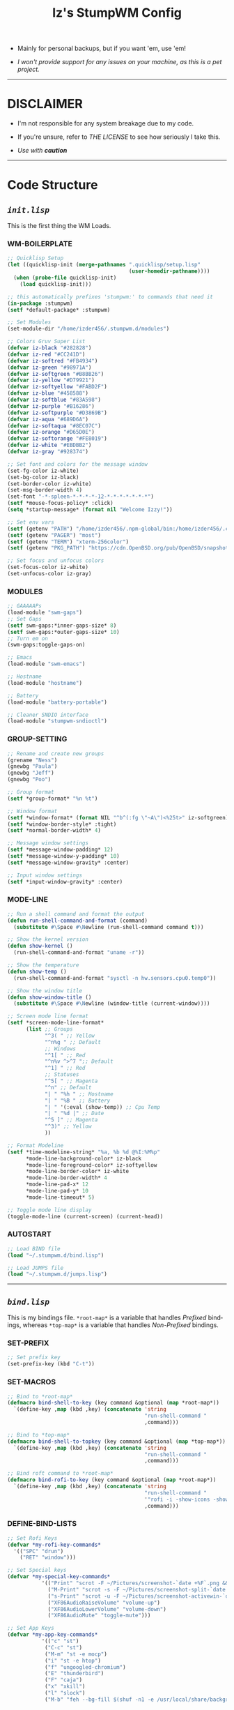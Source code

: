 #+TITLE: Iz's StumpWM Config
#+DESCRIPTION: Mainly for personal backups, but if you want 'em, use 'em.
#+KEYWORDS: org-mode, stumpwm, readme, lisp, izder
#+LANGUAGE: en

+ Mainly for personal backups, but if you want 'em, use 'em!

+ /I won't provide support for any issues on your machine, as this is a pet project./

-----

* DISCLAIMER

- I'm not responsible for any system breakage due to my code.

- If you're unsure, refer to [[LICENSE.txt][THE LICENSE]] to see how seriously I take this.

- /Use with *caution*/

-----

* Code Structure

** [[init.lisp][=init.lisp=]]

This is the first thing the WM Loads.

*** WM-BOILERPLATE

#+BEGIN_SRC lisp :tangle init.lisp
;; Quicklisp Setup
(let ((quicklisp-init (merge-pathnames ".quicklisp/setup.lisp"
                                       (user-homedir-pathname))))
  (when (probe-file quicklisp-init)
    (load quicklisp-init)))

;; this automatically prefixes 'stumpwm:' to commands that need it
(in-package :stumpwm)
(setf *default-package* :stumpwm)

;; Set Modules
(set-module-dir "/home/izder456/.stumpwm.d/modules")

;; Colors Gruv Super List
(defvar iz-black "#282828")
(defvar iz-red "#CC241D")
(defvar iz-softred "#FB4934")
(defvar iz-green "#98971A")
(defvar iz-softgreen "#B8BB26")
(defvar iz-yellow "#D79921")
(defvar iz-softyellow "#FABD2F")
(defvar iz-blue "#458588")
(defvar iz-softblue "#83A598")
(defvar iz-purple "#B16286")
(defvar iz-softpurple "#D3869B")
(defvar iz-aqua "#689D6A")
(defvar iz-softaqua "#8EC07C")
(defvar iz-orange "#D65D0E")
(defvar iz-softorange "#FE8019")
(defvar iz-white "#EBDBB2")
(defvar iz-gray "#928374")

;; Set font and colors for the message window
(set-fg-color iz-white)
(set-bg-color iz-black)
(set-border-color iz-white)
(set-msg-border-width 4)
(set-font "-*-spleen-*-*-*-*-12-*-*-*-*-*-*-*")
(setf *mouse-focus-policy* :click)
(setq *startup-message* (format nil "Welcome Izzy!"))

;; Set env vars
(setf (getenv "PATH") "/home/izder456/.npm-global/bin:/home/izder456/.cargo/bin:/home/izder456/.local/bin:/home/izder456/.emacs.d/bin:/home/izder456/.local/share/pkg/bin:/bin:/usr/bin:/sbin:/usr/sbin:/usr/X11R6/bin:/usr/local/bin:/usr/local/sbin:/usr/local/jdk-17/bin")
(setf (getenv "PAGER") "most")
(setf (getenv "TERM") "xterm-256color")
(setf (getenv "PKG_PATH") "https://cdn.OpenBSD.org/pub/OpenBSD/snapshots/packages/amd64")

;; Set focus and unfocus colors
(set-focus-color iz-white)
(set-unfocus-color iz-gray)
#+END_SRC

*** MODULES

#+BEGIN_SRC lisp :tangle init.lisp
;; GAAAAAPs
(load-module "swm-gaps")
;; Set Gaps
(setf swm-gaps:*inner-gaps-size* 8)
(setf swm-gaps:*outer-gaps-size* 10)
;; Turn em on
(swm-gaps:toggle-gaps-on)

;; Emacs
(load-module "swm-emacs")

;; Hostname
(load-module "hostname")

;; Battery
(load-module "battery-portable")

;; Cleaner SNDIO interface
(load-module "stumpwm-sndioctl")
#+END_SRC

*** GROUP-SETTING

#+BEGIN_SRC lisp :tangle init.lisp
;; Rename and create new groups
(grename "Ness")
(gnewbg "Paula")
(gnewbg "Jeff")
(gnewbg "Poo")

;; Group format
(setf *group-format* "%n %t")

;; Window format
(setf *window-format* (format NIL "^b^(:fg \"~A\")<%25t>" iz-softgreen))
(setf *window-border-style* :tight)
(setf *normal-border-width* 4)

;; Message window settings
(setf *message-window-padding* 12)
(setf *message-window-y-padding* 10)
(setf *message-window-gravity* :center)

;; Input window settings
(setf *input-window-gravity* :center)
#+END_SRC

*** MODE-LINE

#+BEGIN_SRC lisp :tangle init.lisp
;; Run a shell command and format the output
(defun run-shell-command-and-format (command)
  (substitute #\Space #\Newline (run-shell-command command t)))

;; Show the kernel version
(defun show-kernel ()
  (run-shell-command-and-format "uname -r"))

;; Show the temperature
(defun show-temp ()
  (run-shell-command-and-format "sysctl -n hw.sensors.cpu0.temp0"))

;; Show the window title
(defun show-window-title ()
  (substitute #\Space #\Newline (window-title (current-window))))

;; Screen mode line format
(setf *screen-mode-line-format*
      (list ;; Groups
            "^3( " ;; Yellow
            "^n%g " ;; Default
            ;; Windows
            "^1[ " ;; Red
            "^n%v ^>^7 ";; Default
            "^1] " ;; Red
            ;; Statuses
            "^5[ " ;; Magenta
            "^n" ;; Default
            "| " "%h " ;; Hostname
            "| " "%B " ;; Battery
            "| " '(:eval (show-temp)) ;; Cpu Temp
            "| " "%d |" ;; Date
            "^5 ]" ;; Magenta
            "^3)" ;; Yellow
            ))

;; Format Modeline
(setf *time-modeline-string* "%a, %b %d @%I:%M%p"
      ,*mode-line-background-color* iz-black
      ,*mode-line-foreground-color* iz-softyellow
      ,*mode-line-border-color* iz-white
      ,*mode-line-border-width* 4
      ,*mode-line-pad-x* 12
      ,*mode-line-pad-y* 10
      ,*mode-line-timeout* 5)

;; Toggle mode line display
(toggle-mode-line (current-screen) (current-head))
#+END_SRC

*** AUTOSTART

#+BEGIN_SRC lisp :tangle init.lisp
;; Load BIND file
(load "~/.stumpwm.d/bind.lisp")

;; Load JUMPS file
(load "~/.stumpwm.d/jumps.lisp")
#+END_SRC

-----

** [[bind.lisp][=bind.lisp=]]

This is my bindings file. =*root-map*= is a variable that handles /Prefixed/ bindings, whereas =*top-map*= is a variable that handles /Non-Prefixed/ bindings.

*** SET-PREFIX

#+BEGIN_SRC lisp :tangle bind.lisp
;; Set prefix key
(set-prefix-key (kbd "C-t"))
#+END_SRC

*** SET-MACROS

#+BEGIN_SRC lisp :tangle bind.lisp
;; Bind to *root-map*
(defmacro bind-shell-to-key (key command &optional (map *root-map*))
  `(define-key ,map (kbd ,key) (concatenate 'string
                                            "run-shell-command "
                                            ,command)))

;; Bind to *top-map*
(defmacro bind-shell-to-topkey (key command &optional (map *top-map*))
  `(define-key ,map (kbd ,key) (concatenate 'string
                                            "run-shell-command "
                                            ,command)))

;; Bind roft command to *root-map*
(defmacro bind-rofi-to-key (key command &optional (map *root-map*))
  `(define-key ,map (kbd ,key) (concatenate 'string
                                            "run-shell-command "
                                            '"rofi -i -show-icons -show "
                                            ,command)))
#+END_SRC

*** DEFINE-BIND-LISTS

#+BEGIN_SRC lisp :tangle bind.lisp
;; Set Rofi Keys
(defvar *my-rofi-key-commands*
  '(("SPC" "drun")
    ("RET" "window")))

;; Set Special keys
(defvar *my-special-key-commands*
           '(("Print" "scrot -F ~/Pictures/screenshot-`date +%F`.png && notify-send -i camera -u low -a Scrot scrot")
             ("M-Print" "scrot -s -F ~/Pictures/screenshot-split-`date +%F`.png && notify-send -i camera -u normal -a Split scrot")
             ("s-Print" "scrot -u -F ~/Pictures/screenshot-activewin-`date +%F`.png && notify-send -i camera -u critical -a Window scrot")
             ("XF86AudioRaiseVolume" "volume-up")
             ("XF86AudioLowerVolume" "volume-down")
             ("XF86AudioMute" "toggle-mute")))

;; Set App Keys
(defvar *my-app-key-commands*
           '(("c" "st")
            ("C-c" "st")
            ("M-m" "st -e mocp")
            ("i" "st -e htop")
            ("f" "ungoogled-chromium")
            ("E" "thunderbird")
            ("F" "caja")
            ("x" "xkill")
            ("l" "slock")
            ("M-b" "feh --bg-fill $(shuf -n1 -e /usr/local/share/backgrounds/*)")))
#+END_SRC

*** LOOP-BIND-LISTS

#+BEGIN_SRC lisp :tangle bind.lisp
;; Loop through keybind lists
(loop for (key cmd) in *my-rofi-key-commands* do
  (bind-rofi-to-key key cmd))

(loop for (key cmd) in *my-app-key-commands* do
  (bind-shell-to-key key cmd))

(loop for (key cmd) in *my-special-key-commands* do
  (bind-shell-to-topkey key cmd))
#+END_SRC

*** FINAL-MISC-BINDS

#+BEGIN_SRC lisp :tangle bind.lisp
;; Global keybindings
(define-key *top-map* (kbd "M-ESC") "mode-line")

;; Window movement/swapping
(define-key *root-map* (kbd "m") "mark")
(define-key *root-map* (kbd "M") "gmove-marked")
(define-key *root-map* (kbd "C-Up") "exchange-direction up")
(define-key *root-map* (kbd "C-Down") "exchange-direction down")
(define-key *root-map* (kbd "C-Left") "exchange-direction left")
(define-key *root-map* (kbd "C-Right") "exchange-direction right")

;; EMACS!!
(define-key *root-map* (kbd "e") "swm-emacs")
(define-key *root-map* (kbd "C-e") "swm-emacs")
#+END_SRC

-----

** [[jumps.lisp][=jumps.lisp=]]

These are my Web/Term jump macros for /easy-peasy/ manpage searching or websurfing

*** =DEFINE-JUMP-MACROS=

#+BEGIN_SRC lisp :tangle jumps.lisp
;; Web Jump commands
(defmacro make-web-jump (name prefix)
  `(defcommand ,(intern name) (search)
     ((:rest ,(concatenate 'string name " search: ")))
     (nsubstitute #\+ #\Space search)
     (run-shell-command (concatenate 'string ,prefix search))))

;; Term Jump commands
(defmacro make-term-jump (name prefix)
  `(defcommand ,(intern name) (search)
     ((:rest ,(concatenate 'string name " termsearch: ")))
     (nsubstitute #\+ #\Space search)
     (run-shell-command (concatenate 'string ,prefix search))))
#+END_SRC

*** =MAKE-JUMP-ALIASES=

#+BEGIN_SRC lisp :tangle jumps.lisp
;; Define Web Jumps
(make-web-jump "ddg" "ungoogled-chromium https://html.duckduckgo.com/html?q=")
(make-web-jump "lite" "st -e links https://lite.duckduckgo.com/lite?q=")

;; Define Terminal Jumps
(make-term-jump "mansearch" "xterm -hold -e apropos ")
(make-term-jump "manpage" "xterm -hold -e man ")
(make-term-jump "pkgname" "xterm -hold -e pkg_info -Q ")
(make-term-jump "pkgloc" "xterm -hold -e pkg_locate ")
#+END_SRC

*** =BIND-JUMP-ALIASES=

#+BEGIN_SRC lisp :tangle jumps.lisp
;; Keybindings for Web Jumps
(define-key *top-map* (kbd "M-s") "ddg")
(define-key *top-map* (kbd "M-d") "lite")

;; Keybindings for Terminal Jumps
(define-key *top-map* (kbd "M-m") "mansearch")
(define-key *top-map* (kbd "M-M") "manpage")
(define-key *top-map* (kbd "M-p") "pkgname")
(define-key *top-map* (kbd "M-P") "pkgloc")
#+END_SRC

-----
